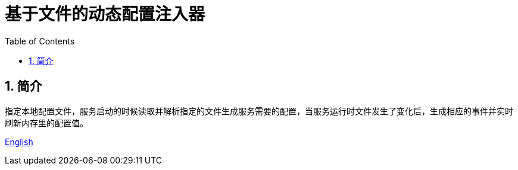 = 基于文件的动态配置注入器
:sectnums:
:hardbreaks:
:source-highlighter: pygments
:toc:
:toclevels: 5

== 简介

指定本地配置文件，服务启动的时候读取并解析指定的文件生成服务需要的配置，当服务运行时文件发生了变化后，生成相应的事件并实时刷新内存里的配置值。

link:README.adoc[English]